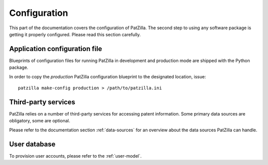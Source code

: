 .. _configuration:

#############
Configuration
#############
This part of the documentation covers the configuration of PatZilla.
The second step to using any software package is getting it properly configured.
Please read this section carefully.


******************************
Application configuration file
******************************
Blueprints of configuration files for running PatZilla
in development and production mode are shipped with the
Python package.

In order to copy the *production* PatZilla configuration
blueprint to the designated location, issue::

    patzilla make-config production > /path/to/patzilla.ini




********************
Third-party services
********************
PatZilla relies on a number of third-party services for accessing patent information.
Some primary data sources are obligatory, some are optional.

Please refer to the documentation section :ref:`data-sources` for an overview
about the data sources PatZilla can handle.


*************
User database
*************
To provision user accounts, please refer to the :ref:`user-model`.

